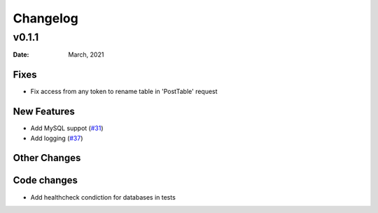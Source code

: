 *********
Changelog
*********

v0.1.1
======

:Date: March, 2021

Fixes
-----

* Fix access from any token to rename table in 'PostTable' request

New Features
------------

* Add MySQL suppot (`#31 <https://github.com/RestBaseApi/restbase/commit/21ec6007511d6395d1beefc05556157b45565bb7>`_)
* Add logging (`#37 <https://github.com/RestBaseApi/restbase/pull/37>`_)

Other Changes
-------------


Code changes
-------------
* Add healthcheck condiction for databases in tests

